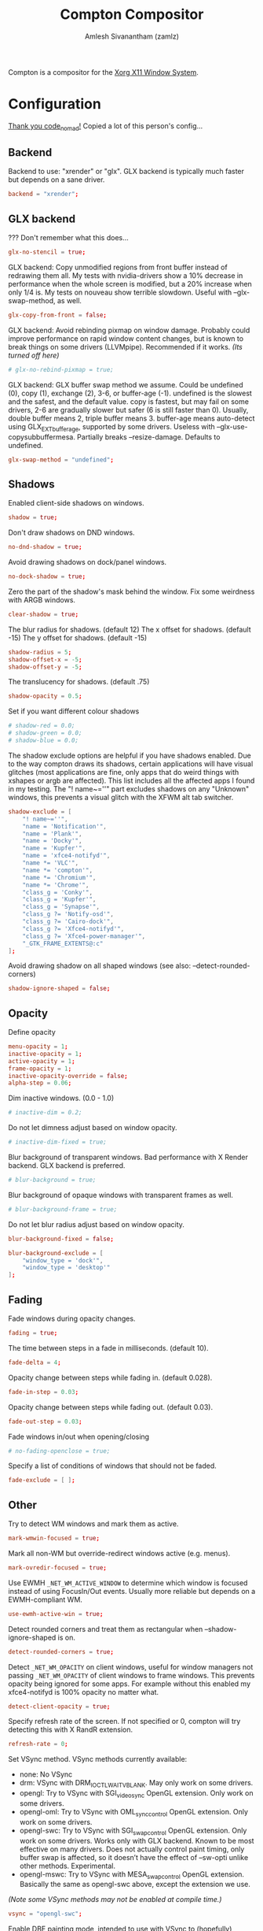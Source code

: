 #+TITLE: Compton Compositor
#+AUTHOR: Amlesh Sivanantham (zamlz)
#+ROAM_ALIAS: compton
#+ROAM_TAGS: CONFIG SOFTWARE
#+ROAM_KEY: https://github.com/chjj/compton
#+CREATED: [2021-03-29 Mon 19:22]
#+LAST_MODIFIED: [2021-04-01 Thu 22:14:58]

Compton is a compositor for the [[file:xorg.org][Xorg X11 Window System]].

* Configuration
:PROPERTIES:
:header-args:conf: :tangle ~/.config/compton.conf :mkdirp yes :comments both
:END:
[[http://9m.no/ꪯ鵞][Thank you code_nomad!]] Copied a lot of this person's config...
** Backend

Backend to use: "xrender" or "glx".
GLX backend is typically much faster but depends on a sane driver.

#+begin_src conf
backend = "xrender";
#+end_src

** GLX backend

??? Don't remember what this does...

#+begin_src conf
glx-no-stencil = true;
#+end_src

GLX backend: Copy unmodified regions from front buffer instead of redrawing them all. My tests with nvidia-drivers show a 10% decrease in performance when the whole screen is modified, but a 20% increase when only 1/4 is. My tests on nouveau show terrible slowdown. Useful with --glx-swap-method, as well.

#+begin_src conf
glx-copy-from-front = false;
#+end_src

GLX backend: Avoid rebinding pixmap on window damage. Probably could improve performance on rapid window content changes, but is known to break things on some drivers (LLVMpipe). Recommended if it works. /(Its turned off here)/

#+begin_src conf
# glx-no-rebind-pixmap = true;
#+end_src

GLX backend: GLX buffer swap method we assume. Could be undefined (0), copy (1), exchange (2), 3-6, or buffer-age (-1). undefined is the slowest and the safest, and the default value. copy is fastest, but may fail on some drivers, 2-6 are gradually slower but safer (6 is still faster than 0). Usually, double buffer means 2, triple buffer means 3. buffer-age means auto-detect using GLX_EXT_buffer_age, supported by some drivers. Useless with --glx-use-copysubbuffermesa. Partially breaks --resize-damage. Defaults to undefined.

#+begin_src conf
glx-swap-method = "undefined";
#+end_src

** Shadows

Enabled client-side shadows on windows.

#+begin_src conf
shadow = true;
#+end_src

Don't draw shadows on DND windows.

#+begin_src conf
no-dnd-shadow = true;
#+end_src

Avoid drawing shadows on dock/panel windows.

#+begin_src conf
no-dock-shadow = true;
#+end_src

Zero the part of the shadow's mask behind the window. Fix some weirdness with ARGB windows.

#+begin_src conf
clear-shadow = true;
#+end_src

The blur radius for shadows. (default 12) The x offset for shadows. (default -15) The y offset for shadows. (default -15)

#+begin_src conf
shadow-radius = 5;
shadow-offset-x = -5;
shadow-offset-y = -5;
#+end_src

The translucency for shadows. (default .75)

#+begin_src conf
shadow-opacity = 0.5;
#+end_src

Set if you want different colour shadows

#+begin_src conf
# shadow-red = 0.0;
# shadow-green = 0.0;
# shadow-blue = 0.0;
#+end_src

The shadow exclude options are helpful if you have shadows enabled. Due to the way compton draws its shadows, certain applications will have visual glitches (most applications are fine, only apps that do weird things with xshapes or argb are affected). This list includes all the affected apps I found in my testing. The "! name~=''" part excludes shadows on any "Unknown" windows, this prevents a visual glitch with the XFWM alt tab switcher.

#+begin_src conf
shadow-exclude = [
    "! name~=''",
    "name = 'Notification'",
    "name = 'Plank'",
    "name = 'Docky'",
    "name = 'Kupfer'",
    "name = 'xfce4-notifyd'",
    "name *= 'VLC'",
    "name *= 'compton'",
    "name *= 'Chromium'",
    "name *= 'Chrome'",
    "class_g = 'Conky'",
    "class_g = 'Kupfer'",
    "class_g = 'Synapse'",
    "class_g ?= 'Notify-osd'",
    "class_g ?= 'Cairo-dock'",
    "class_g ?= 'Xfce4-notifyd'",
    "class_g ?= 'Xfce4-power-manager'",
    "_GTK_FRAME_EXTENTS@:c"
];
#+end_src

Avoid drawing shadow on all shaped windows (see also: --detect-rounded-corners)

#+begin_src conf
shadow-ignore-shaped = false;
#+end_src

** Opacity

Define opacity

#+begin_src conf
menu-opacity = 1;
inactive-opacity = 1;
active-opacity = 1;
frame-opacity = 1;
inactive-opacity-override = false;
alpha-step = 0.06;
#+end_src

Dim inactive windows. (0.0 - 1.0)

#+begin_src conf
# inactive-dim = 0.2;
#+end_src

Do not let dimness adjust based on window opacity.

#+begin_src conf
# inactive-dim-fixed = true;
#+end_src

Blur background of transparent windows. Bad performance with X Render backend. GLX backend is preferred.

#+begin_src conf
# blur-background = true;
#+end_src

Blur background of opaque windows with transparent frames as well.

#+begin_src conf
# blur-background-frame = true;
#+end_src

Do not let blur radius adjust based on window opacity.

#+begin_src conf
blur-background-fixed = false;
#+end_src

#+begin_src conf
blur-background-exclude = [
    "window_type = 'dock'",
    "window_type = 'desktop'"
];
#+end_src

** Fading

Fade windows during opacity changes.

#+begin_src conf
fading = true;
#+end_src

The time between steps in a fade in milliseconds. (default 10).

#+begin_src conf
fade-delta = 4;
#+end_src

Opacity change between steps while fading in. (default 0.028).

#+begin_src conf
fade-in-step = 0.03;
#+end_src

Opacity change between steps while fading out. (default 0.03).

#+begin_src conf
fade-out-step = 0.03;
#+end_src

Fade windows in/out when opening/closing

#+begin_src conf
# no-fading-openclose = true;
#+end_src

Specify a list of conditions of windows that should not be faded.

#+begin_src conf
fade-exclude = [ ];
#+end_src

** Other

Try to detect WM windows and mark them as active.

#+begin_src conf
mark-wmwin-focused = true;
#+end_src

Mark all non-WM but override-redirect windows active (e.g. menus).

#+begin_src conf
mark-ovredir-focused = true;
#+end_src

Use EWMH =_NET_WM_ACTIVE_WINDOW= to determine which window is focused instead of using FocusIn/Out events. Usually more reliable but depends on a EWMH-compliant WM.

#+begin_src conf
use-ewmh-active-win = true;
#+end_src

Detect rounded corners and treat them as rectangular when --shadow-ignore-shaped is on.

#+begin_src conf
detect-rounded-corners = true;
#+end_src

Detect =_NET_WM_OPACITY= on client windows, useful for window managers not passing =_NET_WM_OPACITY= of client windows to frame windows. This prevents opacity being ignored for some apps. For example without this enabled my xfce4-notifyd is 100% opacity no matter what.

#+begin_src conf
detect-client-opacity = true;
#+end_src

Specify refresh rate of the screen. If not specified or 0, compton will try detecting this with X RandR extension.

#+begin_src conf
refresh-rate = 0;
#+end_src

Set VSync method. VSync methods currently available:
- none: No VSync
- drm: VSync with DRM_IOCTL_WAIT_VBLANK. May only work on some drivers.
- opengl: Try to VSync with SGI_video_sync OpenGL extension. Only work on some drivers.
- opengl-oml: Try to VSync with OML_sync_control OpenGL extension. Only work on some drivers.
- opengl-swc: Try to VSync with SGI_swap_control OpenGL extension. Only work on some drivers. Works only with GLX backend. Known to be most effective on many drivers. Does not actually control paint timing, only buffer swap is affected, so it doesn’t have the effect of --sw-opti unlike other methods. Experimental.
- opengl-mswc: Try to VSync with MESA_swap_control OpenGL extension. Basically the same as opengl-swc above, except the extension we use.

/(Note some VSync methods may not be enabled at compile time.)/

#+begin_src conf
vsync = "opengl-swc";
#+end_src

Enable DBE painting mode, intended to use with VSync to (hopefully) eliminate tearing. Reported to have no effect, though.

#+begin_src conf

dbe = false;
#+end_src

Painting on X Composite overlay window. Recommended.

#+begin_src conf
paint-on-overlay = true;
#+end_src

Limit compton to repaint at most once every 1 / refresh_rate second to boost performance. This should not be used with =--vsync drm/opengl/opengl-oml= as they essentially does =--sw-opti's= job already, unless you wish to specify a lower refresh rate than the actual value.

#+begin_src conf
sw-opti = true;
#+end_src

Unredirect all windows if a full-screen opaque window is detected, to maximize performance for full-screen windows, like games. Known to cause flickering when redirecting/unredirecting windows. paint-on-overlay may make the flickering less obvious.

#+begin_src conf
unredir-if-possible = true;
#+end_src

Specify a list of conditions of windows that should always be considered focused.

#+begin_src conf
focus-exclude = [ ];
#+end_src

Use =WM_TRANSIENT_FOR= to group windows, and consider windows in the same group focused at the same time.

#+begin_src conf
detect-transient = true;
#+end_src

Use =WM_CLIENT_LEADER= to group windows, and consider windows in the same group focused at the same time. =WM_TRANSIENT_FOR= has higher priority if --detect-transient is enabled, too.

#+begin_src conf
detect-client-leader = true;
#+end_src

** Window Type Settings

#+begin_src conf
wintypes:
{
    tooltip =
    {
        # fade: Fade the particular type of windows.
        fade = true;
        # shadow: Give those windows shadow
        shadow = false;
        # opacity: Default opacity for the type of windows.
        opacity = 0.85;
        # focus: Whether to always consider windows of this type focused.
        focus = true;
    };
};
#+end_src
